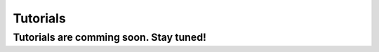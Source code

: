 Tutorials
=============

Tutorials are comming soon. Stay tuned!
----------------------------------------